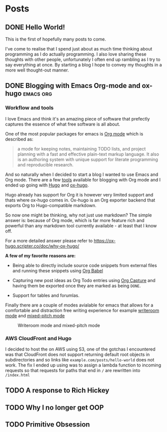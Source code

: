 #+HUGO_BASE_DIR: ../
#+HUGO_SECTION: posts
#+HUGO_WEIGHT: 2001
#+OPTIONS: tex:t

* Posts
** DONE Hello World!
:PROPERTIES:
:EXPORT_FILE_NAME: hello-world
:EXPORT_DATE: <2020-10-29 Thu>
:END:
This is the first of hopefully many posts to come.

I've come to realise that I spend just about as much time thinking about programming as I do
actually programming. I also love sharing these thoughts with other people, unfortunately I often end up rambling as
I try to say everything at once. By starting a blog I hope to convey my thoughts in a more well thought-out manner.
** DONE Blogging with Emacs Org-mode and ox-hugo :emacs:org:
:PROPERTIES:
:EXPORT_FILE_NAME: blogging-with-org-mode-and-ox-hugo
:EXPORT_DATE: <2020-11-01 Sun>
:END:
*** Workflow and tools
I love Emacs and think it's an amazing piece of software that prefectly captures
the essence of what free software is all about.

One of the most popular packages for emacs is [[https://orgmode.org][Org mode]] which is described as:
#+begin_quote
a mode for keeping notes, maintaining TODO lists, and project planning with a
fast and effective plain-text markup language. It also is an authoring system
with unique support for literate programming and reproducible research.
#+end_quote

And so naturally when I decided to start a blog I wanted to use Emacs and Org mode.
There are a few [[https://orgmode.org/tools.html][tools]] available for blogging with Org mode and I ended up going with [[https://gohugo.io][Hugo]]
and [[https://ox-hugo.scripter.co/][ox-hugo]].

Hugo already has support for Org it is however very limited support and thats
where ox-hugo comes in.
Ox-hugo is an Org exporter backend that exports Org to Hugo-compatible markdown.

So now one might be thinking, why not just use markdown?
The simple answer is: because of Org mode, which is far more feature rich and
powerful than any markdown tool currently available - at least that I know off.

For a more detailed answer please refer to https://ox-hugo.scripter.co/doc/why-ox-hugo/

*A few of my favorite  reasons are:*
- Being able to directly include source code snippets from external files and
  running these snippets using [[https://orgmode.org/worg/org-contrib/babel/][Org Babel]]

- Capturing new post ideas as Org Todo entries using [[https://orgmode.org/manual/Capture.html][Org Capture]] and having them
  be exported once they are marked as being =DONE=.

- Support for tables and forumlas.

Finally there are a couple of modes avialable for emacs that allows for a
comfortable and distraction free writing experience for example [[https://github.com/joostkremers/writeroom-mode][writeroom mode]]
and [[https://gitlab.com/jabranham/mixed-pitch][mixed-pitch mode]]
#+CAPTION: Writeroom mode and mixed-pitch mode
[[file:../static/images/zenmode.png]]

*** AWS CloudFront and Hugo
I decided to host the on AWS using S3, one of the gotchas I encountered was that
CloudFront does not support returning default root objects in subdirectories and
so links like =example.com/posts/hello-world= does not work.
The fix I ended up using was to assign a lambda function to incoming requests
so that requests for paths that end in =/= are rewritten into =/index.html=

** TODO A response to Rich Hickey
:PROPERTIES:
:EXPORT_FILE_NAME: a-response-to-rich-hickey
:END:
** TODO Why I no longer get OOP
:PROPERTIES:
:EXPORT_FILE_NAME: why-i-no-longer-get-oop
:END:
** TODO Primitive Obsession
:PROPERTIES:
:EXPORT_FILE_NAME: primitive-obsession
:END:

